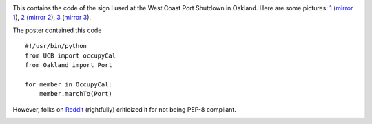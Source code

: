 .. image:: http://pirsquared.org/images/occu.py.pi.jpg

This contains the code of the sign I used at the West Coast Port Shutdown in
Oakland. Here are some pictures:  `1`_ (`mirror 1`_), `2`_ (`mirror 2`_),
`3`_ (`mirror 3`_).

.. _1: http://twitpic.com/7siffc
.. _2: http://yfrog.com/nwsd4ehj
.. _3: http://oaklandnorth.net/2011/12/13/protesters-disrupt-early-morning-shift-at-port-of-oakland/
.. _mirror 1: http://pirsquared.org/images/occu.py.jpg
.. _mirror 2: http://pirsquared.org/images/occu.py2.jpg
.. _mirror 3: http://pirsquared.org/images/occu.py.pi.jpg

The poster contained this code ::

    #!/usr/bin/python
    from UCB import occupyCal
    from Oakland import Port

    for member in OccupyCal:
        member.marchTo(Port)

However, folks on  `Reddit`_ (rightfully) criticized it for not being PEP-8 compliant.

.. _Reddit: http://www.reddit.com/r/programming/comments/nardl/occupy

.. image:: http://pirsquared.org/images/occu.py.jpg
